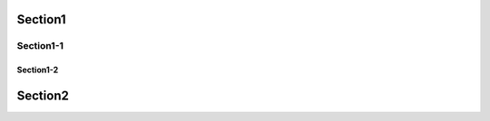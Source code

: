 Section1
=======================

Section1-1
-----------------------

Section1-2
~~~~~~~~~~~~~~~~~~~~~~~

Section2
=======================

